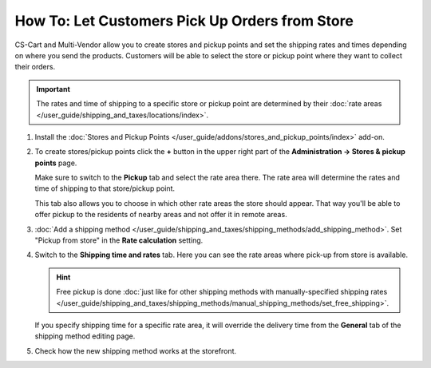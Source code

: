 ***********************************************
How To: Let Customers Pick Up Orders from Store
***********************************************

CS-Cart and Multi-Vendor allow you to create stores and pickup points and set the shipping rates and times depending on where you send the products. Customers will be able to select the store or pickup point where they want to collect their orders.

.. important::

    The rates and time of shipping to a specific store or pickup point are determined by their :doc:`rate areas </user_guide/shipping_and_taxes/locations/index>`.

#. Install the :doc:`Stores and Pickup Points </user_guide/addons/stores_and_pickup_points/index>` add-on.

#. To create stores/pickup points click the **+** button in the upper right part of the **Administration → Stores & pickup points** page.

   Make sure to switch to the **Pickup** tab and select the rate area there. The rate area will determine the rates and time of shipping to that store/pickup point.

   This tab also allows you to choose in which other rate areas the store should appear. That way you'll be able to offer pickup to the residents of nearby areas and not offer it in remote areas.

   .. image:: img/pickup_point_settings.png
       :align: center
       :alt: Select all the rate areas where the pickup point is supposed to appear at checkout.

#. :doc:`Add a shipping method </user_guide/shipping_and_taxes/shipping_methods/add_shipping_method>`. Set "Pickup from store" in the **Rate calculation** setting.

#. Switch to the **Shipping time and rates** tab. Here you can see the rate areas where pick-up from store is available.

   .. hint::

       Free pickup is done :doc:`just like for other shipping methods with manually-specified shipping rates </user_guide/shipping_and_taxes/shipping_methods/manual_shipping_methods/set_free_shipping>`.

   If you specify shipping time for a specific rate area, it will override the delivery time from the **General** tab of the shipping method editing page.

   .. image:: img/pickup_rates_and_time.png
       :align: center
       :alt: Shipping time and rates for "Pickup from store" shipping method.
	   
#. Check how the new shipping method works at the storefront.

.. meta::
   :description: Create a "Pick up from store" shipping method to let customers select a store or pick-up point where they want to collect orders.
